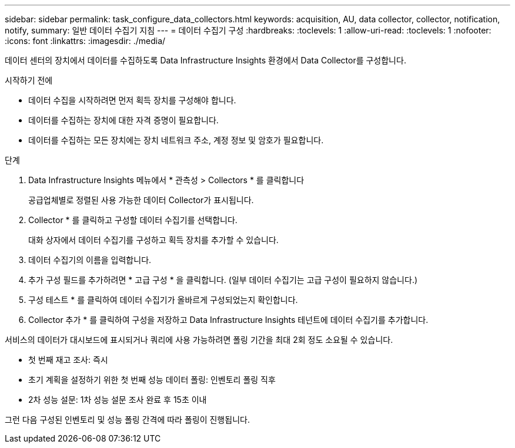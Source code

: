 ---
sidebar: sidebar 
permalink: task_configure_data_collectors.html 
keywords: acquisition, AU, data collector, collector, notification, notify, 
summary: 일반 데이터 수집기 지침 
---
= 데이터 수집기 구성
:hardbreaks:
:toclevels: 1
:allow-uri-read: 
:toclevels: 1
:nofooter: 
:icons: font
:linkattrs: 
:imagesdir: ./media/


[role="lead"]
데이터 센터의 장치에서 데이터를 수집하도록 Data Infrastructure Insights 환경에서 Data Collector를 구성합니다.

.시작하기 전에
* 데이터 수집을 시작하려면 먼저 획득 장치를 구성해야 합니다.
* 데이터를 수집하는 장치에 대한 자격 증명이 필요합니다.
* 데이터를 수집하는 모든 장치에는 장치 네트워크 주소, 계정 정보 및 암호가 필요합니다.


.단계
. Data Infrastructure Insights 메뉴에서 * 관측성 > Collectors * 를 클릭합니다
+
공급업체별로 정렬된 사용 가능한 데이터 Collector가 표시됩니다.

. Collector * 를 클릭하고 구성할 데이터 수집기를 선택합니다.
+
대화 상자에서 데이터 수집기를 구성하고 획득 장치를 추가할 수 있습니다.

. 데이터 수집기의 이름을 입력합니다.
. 추가 구성 필드를 추가하려면 * 고급 구성 * 을 클릭합니다. (일부 데이터 수집기는 고급 구성이 필요하지 않습니다.)
. 구성 테스트 * 를 클릭하여 데이터 수집기가 올바르게 구성되었는지 확인합니다.
. Collector 추가 * 를 클릭하여 구성을 저장하고 Data Infrastructure Insights 테넌트에 데이터 수집기를 추가합니다.


서비스의 데이터가 대시보드에 표시되거나 쿼리에 사용 가능하려면 폴링 기간을 최대 2회 정도 소요될 수 있습니다.

* 첫 번째 재고 조사: 즉시
* 초기 계획을 설정하기 위한 첫 번째 성능 데이터 폴링: 인벤토리 폴링 직후
* 2차 성능 설문: 1차 성능 설문 조사 완료 후 15초 이내


그런 다음 구성된 인벤토리 및 성능 폴링 간격에 따라 폴링이 진행됩니다.
